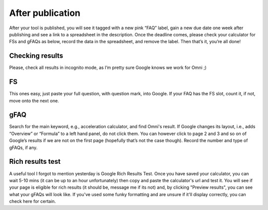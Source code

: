 .. _checkResults:
After publication
=====================

After your tool is published, you will see it tagged with a new pink “FAQ” label, gain a new due date one week after publishing and see a link to a spreadsheet in the description. Once the deadline comes, please check your calculator for FSs and gFAQs as below, record the data in the spreadsheet, and remove the label. Then that’s it, you’re all done!

Checking results
----------------

Please, check all results in incognito mode, as I’m pretty sure Google knows we work for Omni ;)

FS
----------------

This ones easy, just paste your full question, with question mark, into Google. If your FAQ has the FS slot, count it, if not, move onto the next one.

gFAQ
----------------

Search for the main keyword, e.g., acceleration calculator, and find Omni's result. If Google changes its layout, i.e., adds “Overview” or “Formula” to a left hand panel, do not click them. You can however click to page 2 and 3 and so on of Google’s results if we are not on the first page (hopefully that’s not the case though). Record the number and type of gFAQs, if any. 


Rich results test
----------------

A useful tool I forgot to mention yesterday is Google Rich Results Test. Once you have saved your calculator, you can wait 5-10 mins (it can be up to an hour unfortunately) then copy and paste the calculator's url and test it. You will see if your page is eligible for rich results (it should be, message me if its not) and, by clicking "Preview results", you can see what your gFAQs will look like. If you've used some funky formatting and are unsure if it'll display correctly, you can check here for certain.
